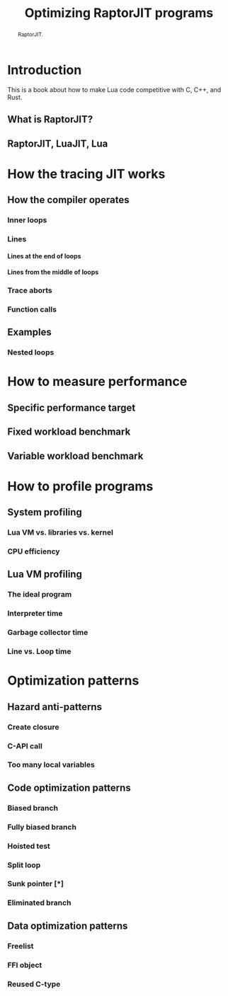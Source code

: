 #+TITLE: Optimizing RaptorJIT programs
#+OPTIONS: toc:nil num:3 H:4 ^:nil pri:t html-style:nil html-postamble:nil
#+HTML_HEAD_EXTRA: <link rel="stylesheet" type="text/css" href="org.css"/>

#+BEGIN_abstract
RaptorJIT.
#+END_abstract

#+TOC: headlines 3

* Introduction

This is a book about how to make Lua code competitive with C, C++, and Rust.

** What is RaptorJIT?
** RaptorJIT, LuaJIT, Lua

* How the tracing JIT works
** How the compiler operates
*** Inner loops
*** Lines
**** Lines at the end of loops
**** Lines from the middle of loops
*** Trace aborts
*** Function calls
** Examples
*** Nested loops

* How to measure performance
** Specific performance target
** Fixed workload benchmark
** Variable workload benchmark

* How to profile programs
** System profiling
*** Lua VM vs. libraries vs. kernel
*** CPU efficiency
** Lua VM profiling
*** The ideal program
*** Interpreter time
*** Garbage collector time
*** Line vs. Loop time

* Optimization patterns

** Hazard anti-patterns
*** Create closure
*** C-API call
*** Too many local variables

** Code optimization patterns
*** Biased branch
*** Fully biased branch
*** Hoisted test
*** Split loop
*** Sunk pointer [*]
*** Eliminated branch

** Data optimization patterns
*** Freelist
*** FFI object
*** Reused C-type

